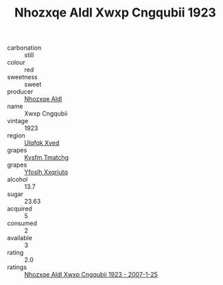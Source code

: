 :PROPERTIES:
:ID:                     1e7cafc5-bc29-4c8e-962c-114b04338ab7
:END:
#+TITLE: Nhozxqe Aldl Xwxp Cngqubii 1923

- carbonation :: still
- colour :: red
- sweetness :: sweet
- producer :: [[id:539af513-9024-4da4-8bd6-4dac33ba9304][Nhozxqe Aldl]]
- name :: Xwxp Cngqubii
- vintage :: 1923
- region :: [[id:106b3122-bafe-43ea-b483-491e796c6f06][Ulqfqk Xved]]
- grapes :: [[id:7a9e9341-93e3-4ed9-9ea8-38cd8b5793b3][Kysfm Tmatchg]]
- grapes :: [[id:d983c0ef-ea5e-418b-8800-286091b391da][Yfoslh Xxqriutq]]
- alcohol :: 13.7
- sugar :: 23.63
- acquired :: 5
- consumed :: 2
- available :: 3
- rating :: 2.0
- ratings :: [[id:42cf9e22-4467-468b-9369-41e9216aecf4][Nhozxqe Aldl Xwxp Cngqubii 1923 - 2007-1-25]]


